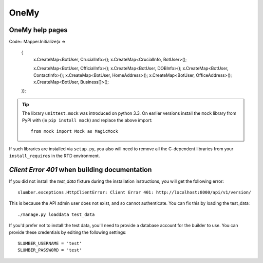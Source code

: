 OneMy
=====

OneMy help pages
----------------

Code::
Mapper.Initialize(x =>
    {
        x.CreateMap<BotUser, CrucialInfo>();
        x.CreateMap<CrucialInfo, BotUser>();

        x.CreateMap<BotUser, OfficialInfo>();
        x.CreateMap<BotUser, DOBInfo>();
        x.CreateMap<BotUser, ContactInfo>();
        x.CreateMap<BotUser, HomeAddress>();
        x.CreateMap<BotUser, OfficeAddress>();
        x.CreateMap<BotUser, Business[]>();
    });

.. Tip:: The library ``unittest.mock`` was introduced on python 3.3. On earlier versions install the ``mock`` library
    from PyPI with (ie ``pip install mock``) and replace the above import::

        from mock import Mock as MagicMock

If such libraries are installed via ``setup.py``, you also will need to remove all the C-dependent libraries from your ``install_requires`` in the RTD environment.

`Client Error 401` when building documentation
----------------------------------------------

If you did not install the `test_data` fixture during the installation
instructions, you will get the following error::

    slumber.exceptions.HttpClientError: Client Error 401: http://localhost:8000/api/v1/version/

This is because the API admin user does not exist, and so cannot authenticate.
You can fix this by loading the test_data::

    ./manage.py loaddata test_data

If you'd prefer not to install the test data, you'll need to provide a database
account for the builder to use. You can provide these credentials by editing the
following settings::

    SLUMBER_USERNAME = 'test'
    SLUMBER_PASSWORD = 'test'
